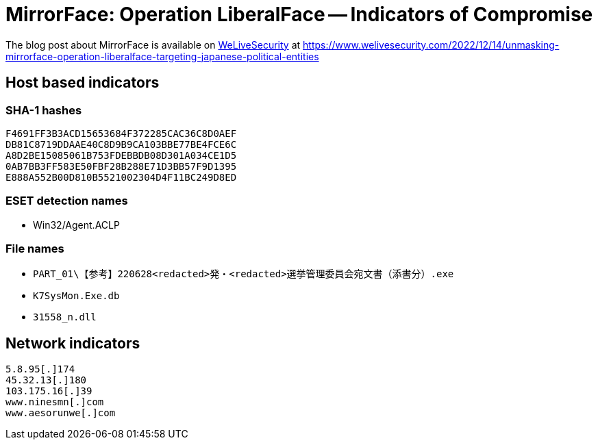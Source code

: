= MirrorFace: Operation LiberalFace -- Indicators of Compromise

The blog post about MirrorFace is available on https://www.welivesecurity.com[WeLiveSecurity] at
https://www.welivesecurity.com/2022/12/14/unmasking-mirrorface-operation-liberalface-targeting-japanese-political-entities

== Host based indicators

=== SHA-1 hashes

----
F4691FF3B3ACD15653684F372285CAC36C8D0AEF
DB81C8719DDAAE40C8D9B9CA103BBE77BE4FCE6C
A8D2BE15085061B753FDEBBDB08D301A034CE1D5
0AB7BB3FF583E50FBF28B288E71D3BB57F9D1395
E888A552B00D810B5521002304D4F11BC249D8ED
----

=== ESET detection names

- Win32/Agent.ACLP

=== File names

- `PART_01\【参考】220628<redacted>発・<redacted>選挙管理委員会宛文書（添書分）.exe`
- `K7SysMon.Exe.db`
- `31558_n.dll`


== Network indicators

----
5.8.95[.]174
45.32.13[.]180
103.175.16[.]39
www.ninesmn[.]com
www.aesorunwe[.]com
----
